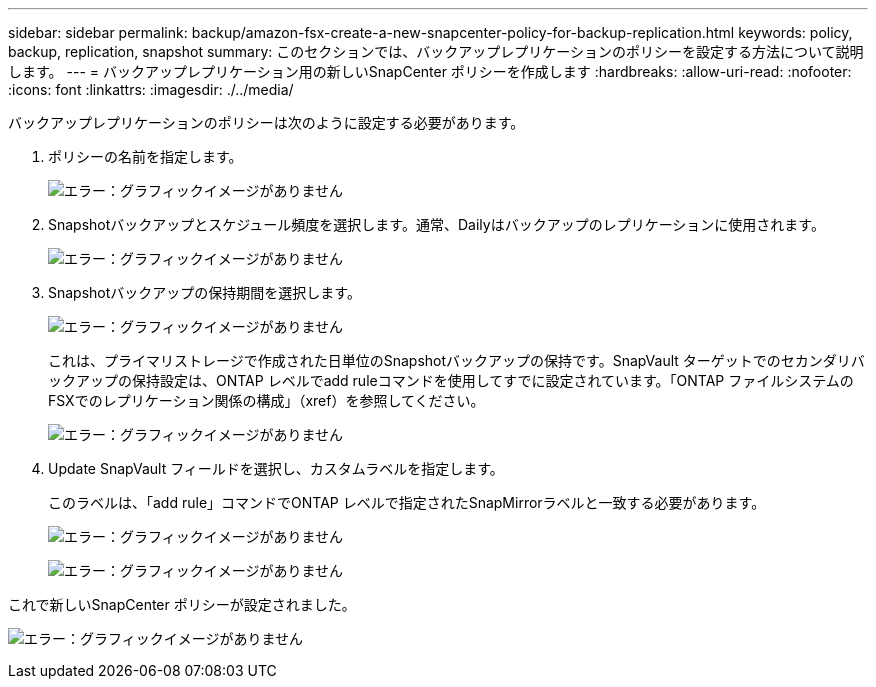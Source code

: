 ---
sidebar: sidebar 
permalink: backup/amazon-fsx-create-a-new-snapcenter-policy-for-backup-replication.html 
keywords: policy, backup, replication, snapshot 
summary: このセクションでは、バックアップレプリケーションのポリシーを設定する方法について説明します。 
---
= バックアップレプリケーション用の新しいSnapCenter ポリシーを作成します
:hardbreaks:
:allow-uri-read: 
:nofooter: 
:icons: font
:linkattrs: 
:imagesdir: ./../media/


[role="lead"]
バックアップレプリケーションのポリシーは次のように設定する必要があります。

. ポリシーの名前を指定します。
+
image:amazon-fsx-image79.png["エラー：グラフィックイメージがありません"]

. Snapshotバックアップとスケジュール頻度を選択します。通常、Dailyはバックアップのレプリケーションに使用されます。
+
image:amazon-fsx-image80.png["エラー：グラフィックイメージがありません"]

. Snapshotバックアップの保持期間を選択します。
+
image:amazon-fsx-image81.png["エラー：グラフィックイメージがありません"]

+
これは、プライマリストレージで作成された日単位のSnapshotバックアップの保持です。SnapVault ターゲットでのセカンダリバックアップの保持設定は、ONTAP レベルでadd ruleコマンドを使用してすでに設定されています。「ONTAP ファイルシステムのFSXでのレプリケーション関係の構成」（xref）を参照してください。

+
image:amazon-fsx-image82.png["エラー：グラフィックイメージがありません"]

. Update SnapVault フィールドを選択し、カスタムラベルを指定します。
+
このラベルは、「add rule」コマンドでONTAP レベルで指定されたSnapMirrorラベルと一致する必要があります。

+
image:amazon-fsx-image83.png["エラー：グラフィックイメージがありません"]

+
image:amazon-fsx-image84.png["エラー：グラフィックイメージがありません"]



これで新しいSnapCenter ポリシーが設定されました。

image:amazon-fsx-image85.png["エラー：グラフィックイメージがありません"]
